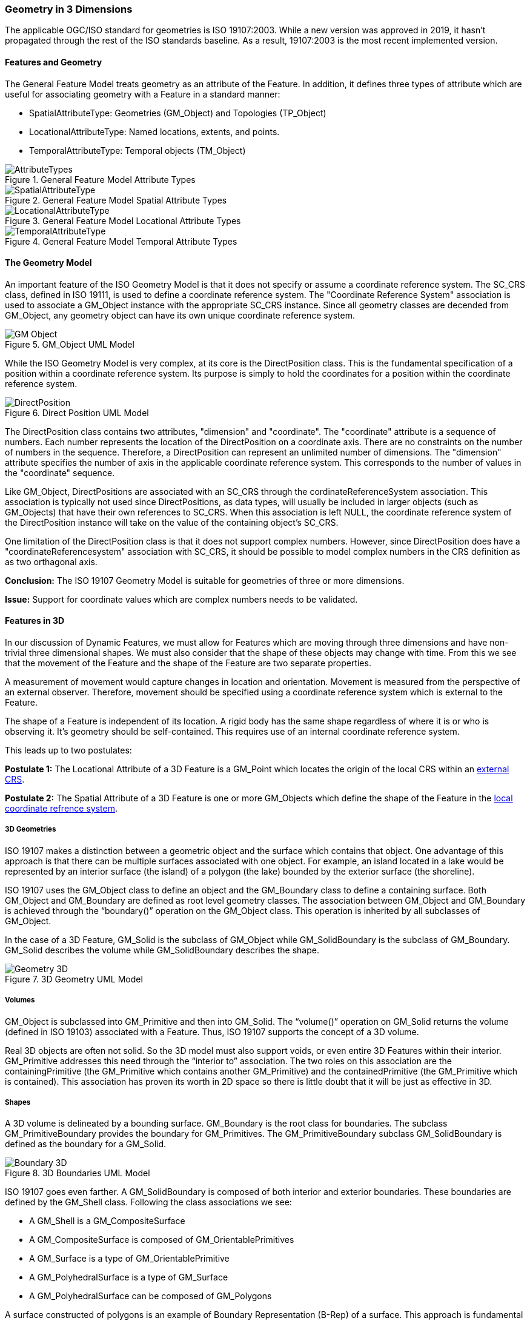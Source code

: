[[geometry_in_3_d_section]]
=== Geometry in 3 Dimensions

The applicable OGC/ISO standard for geometries is ISO 19107:2003. While a new version was approved in 2019, it hasn't propagated through the rest of the ISO standards baseline. As a result, 19107:2003 is the most recent implemented version. 

==== Features and Geometry

The General Feature Model treats geometry as an attribute of the Feature. In addition, it defines three types of attribute which are useful for associating geometry with a Feature in a standard manner: 

* SpatialAttributeType: Geometries (GM_Object) and Topologies (TP_Object)
* LocationalAttributeType: Named locations, extents, and points.
* TemporalAttributeType: Temporal objects (TM_Object)

[#general_feature_model_attribute_types,reftext='{figure-caption} {counter:figure-num}']
.General Feature Model Attribute Types
image::images/AttributeTypes.png[align="center"]

[#general_feature_model_spatial_attribute_types,reftext='{figure-caption} {counter:figure-num}']
.General Feature Model Spatial Attribute Types
image::images/SpatialAttributeType.png[align="center"]

[#general_feature_model_locational_attribute_types,reftext='{figure-caption} {counter:figure-num}']
.General Feature Model Locational Attribute Types
image::images/LocationalAttributeType.png[align="center"]

[#general_feature_model_temporal_attribute_types,reftext='{figure-caption} {counter:figure-num}']
.General Feature Model Temporal Attribute Types
image::images/TemporalAttributeType.png[align="center"]

==== The Geometry Model

An important feature of the ISO Geometry Model is that it does not specify or assume a coordinate reference system. The SC_CRS class, defined in ISO 19111, is used to define a coordinate reference system. The "Coordinate Reference System" association is used to associate a GM_Object instance with the appropriate SC_CRS instance. Since all geometry classes are decended from GM_Object, any geometry object can have its own unique coordinate reference system.

[#gm_object_uml_model,reftext='{figure-caption} {counter:figure-num}']
.GM_Object UML Model
image::images/GM_Object.png[align="center"]

While the ISO Geometry Model is very complex, at its core is the DirectPosition class. This is the fundamental specification of a position within a coordinate reference system. Its purpose is simply to hold the coordinates for a position within the coordinate reference system. 

[#direct_position_uml_model,reftext='{figure-caption} {counter:figure-num}']
.Direct Position UML Model
image::images/DirectPosition.png[align="center"]

The DirectPosition class contains two attributes, "dimension" and "coordinate". The "coordinate" attribute is a sequence of numbers. Each number represents the location of the DirectPosition on a coordinate axis. There are no constraints on the number of numbers in the sequence. Therefore, a DirectPosition can represent an unlimited number of dimensions. The "dimension" attribute specifies the number of axis in the applicable coordinate reference system. This corresponds to the number of values in the "coordinate" sequence.

Like GM_Object, DirectPositions are associated with an SC_CRS through the cordinateReferenceSystem association. This association is typically not used since DirectPositions, as data types, will usually be included in larger objects (such as GM_Objects) that have their own references to SC_CRS. When this association is left NULL, the coordinate reference system of the DirectPosition instance will take on the value of the containing object's SC_CRS.

One limitation of the DirectPosition class is that it does not support complex numbers. However, since DirectPosition does have a "coordinateReferencesystem" association with SC_CRS, it should be possible to model complex numbers in the CRS definition as as two orthagonal axis.

*Conclusion:* The ISO 19107 Geometry Model is suitable for geometries of three or more dimensions.

*Issue:* Support for coordinate values which are complex numbers needs to be validated.

==== Features in 3D

In our discussion of Dynamic Features, we must allow for Features which are moving through three dimensions and have non-trivial three dimensional shapes. We must also consider that the shape of these objects may change with time. From this we see that the movement of the Feature and the shape of the Feature are two separate properties. 

A measurement of movement would capture changes in location and orientation. Movement is measured from the perspective of an external observer. Therefore, movement should be specified using a coordinate reference system which is external to the Feature.

The shape of a Feature is independent of its location. A rigid body has the same shape regardless of where it is or who is observing it. It's geometry should be self-contained. This requires use of an internal coordinate reference system.

This leads up to two postulates:

*Postulate 1:* The Locational Attribute of a 3D Feature is a GM_Point which locates the origin of the local CRS within an <<external_coordinate_reference_system_definition,external CRS>>.

*Postulate 2:* The Spatial Attribute of a 3D Feature is one or more GM_Objects which define the shape of the Feature in the <<local_coordinate_reference_system_definition,local coordinate refrence system>>.

===== 3D Geometries 

ISO 19107 makes a distinction between a geometric object and the surface which contains that object. One advantage of this approach is that there can be multiple surfaces associated with one object. For example, an island located in a lake would be represented by an interior surface (the island) of a polygon (the lake) bounded by the exterior surface (the shoreline). 

ISO 19107 uses the GM_Object class to define an object and the GM_Boundary class to define a containing surface. Both GM_Object and GM_Boundary are defined as root level geometry classes. The association between GM_Object and GM_Boundary is achieved through the “boundary()” operation on the GM_Object class. This operation is inherited by all subclasses of GM_Object.

In the case of a 3D Feature, GM_Solid is the subclass of GM_Object while GM_SolidBoundary is the subclass of GM_Boundary. GM_Solid describes the volume while GM_SolidBoundary describes the shape.   

[#geometry_in_3d_uml_model,reftext='{figure-caption} {counter:figure-num}']
.3D Geometry UML Model
image::images/Geometry_3D.png[align="center"]

===== Volumes

GM_Object is subclassed into GM_Primitive and then into GM_Solid.  The “volume()” operation on GM_Solid returns the volume (defined in ISO 19103) associated with a Feature. Thus, ISO 19107 supports the concept of a 3D volume.

Real 3D objects are often not solid. So the 3D model must also support voids, or even entire 3D Features within their interior. GM_Primitive addresses this need through the “interior to” association. The two roles on this association are the containingPrimitive (the GM_Primitive which contains another GM_Primitive) and the containedPrimitive (the GM_Primitive which is contained). This association has proven its worth in 2D space so there is little doubt that it will be just as effective in 3D.

===== Shapes

A 3D volume is delineated by a bounding surface.  GM_Boundary is the root class for boundaries. The subclass GM_PrimitiveBoundary provides the boundary for GM_Primitives. The GM_PrimitiveBoundary subclass GM_SolidBoundary is defined as the boundary for a GM_Solid.

[#boundaries_in_3d_uml_model,reftext='{figure-caption} {counter:figure-num}']
.3D Boundaries UML Model
image::images/Boundary_3D.png[align="center"]

ISO 19107 goes even farther. A GM_SolidBoundary is composed of both interior and exterior boundaries. These boundaries are defined by the GM_Shell class. Following the class associations we see:

* A GM_Shell is a GM_CompositeSurface
* A GM_CompositeSurface is composed of
GM_OrientablePrimitives
* A GM_Surface is a type of GM_OrientablePrimitive
* A GM_PolyhedralSurface is a type of GM_Surface
* A GM_PolyhedralSurface can be composed of
GM_Polygons 

A surface constructed of polygons is an example of Boundary Representation (B-Rep) of a surface. This approach is fundamental to rendering 3D computer graphics. (ref Adam Powers 1981)

====== Closure Surfaces

Some structures, such as a tunnel or overpass, pose difficulties for this geometry model. The boundary surface can be constructed so that it continues into the interior of the structure. That would make the interior of a tunnel external to the tunnel object. This is not always a desireable result. CityGML provides the concept of a "Closure Surface".

A Closure Surface is a surface which is a logical part of the object but does not correspond to a physical part of the object. For example, the entrance to a tunnel can have a closure surface. This surface allows you to treat the tunnel as a three-dimension solid, even though there is a hole in the bounding surface.

[#closure_surface_uml_model,reftext='{figure-caption} {counter:figure-num}']
.Closure Surface UML Model
image::images/Closure_Surface.png[align="center"]

As implemented in CityGML 3.0, the ClosureSurface class has quite an ancestory. We may want to generalize this concept for use outside of CityGML. However, the capabilties provided by the ancestor classes do provide value and may be worth incorporating into a general 3D model.

====== B-Rep

The polyhedral surfaces which bound volumetric shapes are similar to the Boundary Representation (B-Rep) approach used in CAD and computer graphics. B-Rep defines a 3-dimensional surface which serves as the interface between the interior of the volumetric shape and the exterior. This surface is usually defined by a collection of shape elements (polygons) which together form a closed surface. 

https://en.wikipedia.org/wiki/Boundary_representation

====== Point Clouds

Boundary surfaces can also be defined using 3D point clouds. This allows the spatial represention a bounding surface by a set of points located on that surface. In this way, the geometry of a Feature could, for instance, be modelled directly from the result of a mobile laser scanning campaign. 

==== Conclusions and Future Work

The ISO 19107 Geometry Model appears to be suitable for representing complex, non-terrestrial objects of three or more dimensions. But will it work in reality? 

An example of this Geometry Model applied to a practical application can be found in the CityGML family of standards. CityGML uses the 19107 geometry model to define buildings, the exterior spaces surounding the buildings, as well as interior spaces and even movable furniture. This should be sufficient for any complex object, whether on the surface of the Earth or in Space. 

*Conclusion:* The ISO 19107 Geometry Model is sufficient to represent the geometry of complex space objects.

Two techniques have been described to represent the surface of a 3D object, point clouds and B-Rep. This list is certainly not exhausitve. According to ISO 19107, a GM_SolidBoundary object is composed of GM_Shell objects. But the Standard does not provide a decomposition of GM_Shell. So there is no way to specify the geometry underlying the shell. 

*Issue:* Can and should we extend the GM_Shell class of ISO 19107 to address the underlying geometry of the surface of a 3D object?

The GM_Solid and GM_SolidBoundary classes are designed to represent a 3D space. It is not clear if they can also represent a 4D or even 5D space. While it's clear that the basic coordinate representation is independent of the number of dimensions, that may not be true of the more complex geometry constructs.

*Issue:* Can the GM_Solid and GM_SolidBoundary classes represent an n-dimensional solid?


